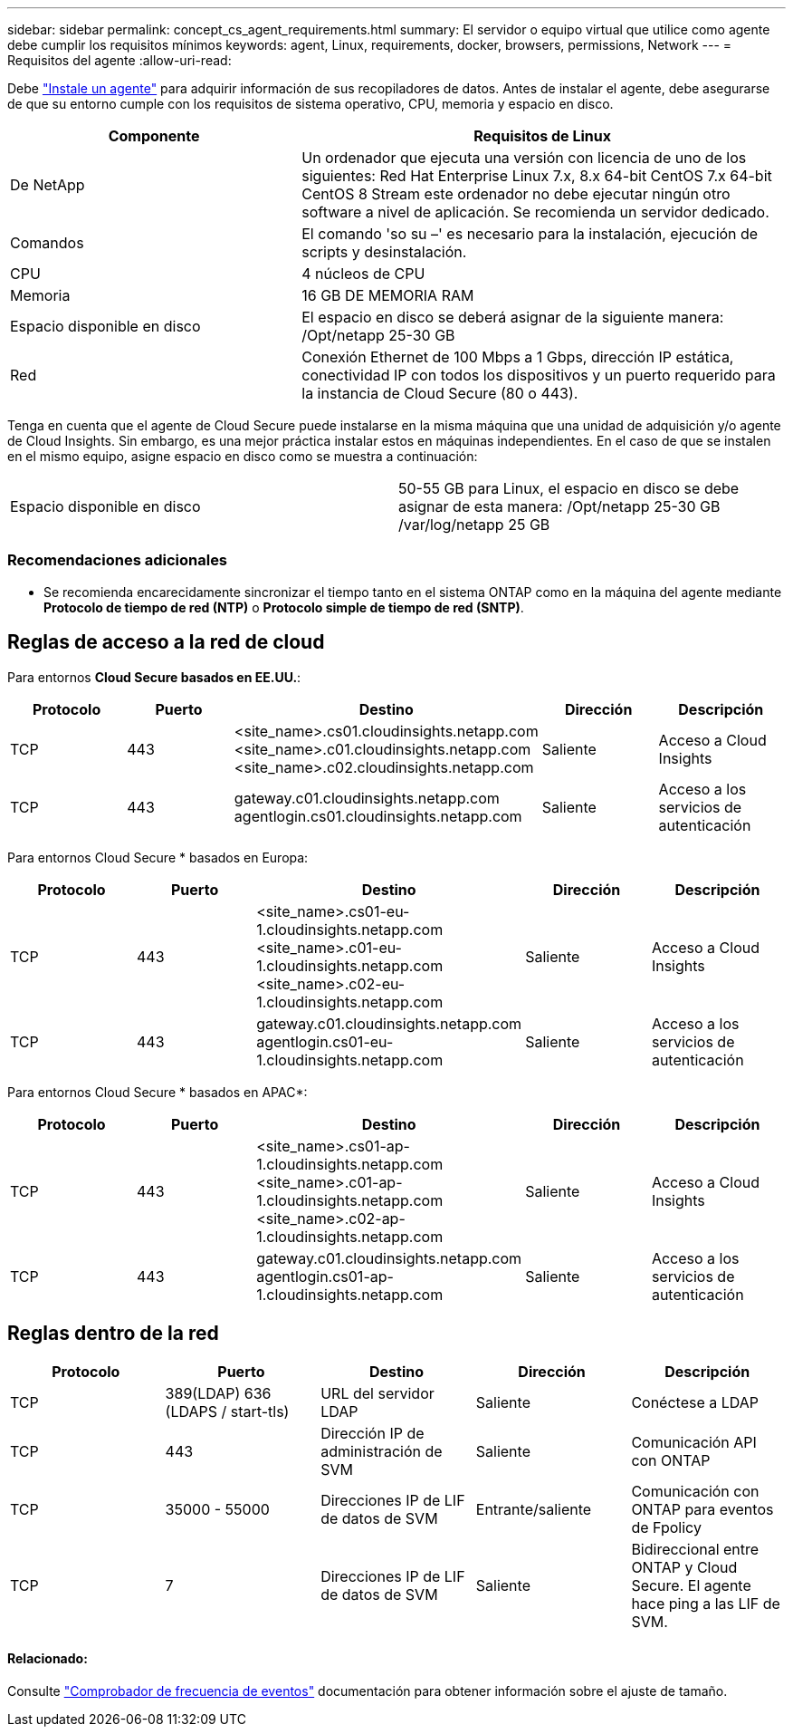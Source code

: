 ---
sidebar: sidebar 
permalink: concept_cs_agent_requirements.html 
summary: El servidor o equipo virtual que utilice como agente debe cumplir los requisitos mínimos 
keywords: agent, Linux, requirements, docker, browsers, permissions, Network 
---
= Requisitos del agente
:allow-uri-read: 


[role="lead"]
Debe link:task_cs_add_agent.html["Instale un agente"] para adquirir información de sus recopiladores de datos. Antes de instalar el agente, debe asegurarse de que su entorno cumple con los requisitos de sistema operativo, CPU, memoria y espacio en disco.

[cols="36,60"]
|===
| Componente | Requisitos de Linux 


| De NetApp | Un ordenador que ejecuta una versión con licencia de uno de los siguientes: Red Hat Enterprise Linux 7.x, 8.x 64-bit CentOS 7.x 64-bit CentOS 8 Stream este ordenador no debe ejecutar ningún otro software a nivel de aplicación. Se recomienda un servidor dedicado. 


| Comandos | El comando 'so su –' es necesario para la instalación, ejecución de scripts y desinstalación. 


| CPU | 4 núcleos de CPU 


| Memoria | 16 GB DE MEMORIA RAM 


| Espacio disponible en disco | El espacio en disco se deberá asignar de la siguiente manera: /Opt/netapp 25-30 GB 


| Red | Conexión Ethernet de 100 Mbps a 1 Gbps, dirección IP estática, conectividad IP con todos los dispositivos y un puerto requerido para la instancia de Cloud Secure (80 o 443). 
|===
Tenga en cuenta que el agente de Cloud Secure puede instalarse en la misma máquina que una unidad de adquisición y/o agente de Cloud Insights. Sin embargo, es una mejor práctica instalar estos en máquinas independientes. En el caso de que se instalen en el mismo equipo, asigne espacio en disco como se muestra a continuación:

|===


| Espacio disponible en disco | 50-55 GB para Linux, el espacio en disco se debe asignar de esta manera: /Opt/netapp 25-30 GB /var/log/netapp 25 GB 
|===


=== Recomendaciones adicionales

* Se recomienda encarecidamente sincronizar el tiempo tanto en el sistema ONTAP como en la máquina del agente mediante *Protocolo de tiempo de red (NTP)* o *Protocolo simple de tiempo de red (SNTP)*.




== Reglas de acceso a la red de cloud

Para entornos *Cloud Secure basados en EE.UU.*:

[cols="5*"]
|===
| Protocolo | Puerto | Destino | Dirección | Descripción 


| TCP | 443 | <site_name>.cs01.cloudinsights.netapp.com <site_name>.c01.cloudinsights.netapp.com <site_name>.c02.cloudinsights.netapp.com | Saliente | Acceso a Cloud Insights 


| TCP | 443 | gateway.c01.cloudinsights.netapp.com agentlogin.cs01.cloudinsights.netapp.com | Saliente | Acceso a los servicios de autenticación 
|===
Para entornos Cloud Secure * basados en Europa:

[cols="5*"]
|===
| Protocolo | Puerto | Destino | Dirección | Descripción 


| TCP | 443 | <site_name>.cs01-eu-1.cloudinsights.netapp.com <site_name>.c01-eu-1.cloudinsights.netapp.com <site_name>.c02-eu-1.cloudinsights.netapp.com | Saliente | Acceso a Cloud Insights 


| TCP | 443 | gateway.c01.cloudinsights.netapp.com agentlogin.cs01-eu-1.cloudinsights.netapp.com | Saliente | Acceso a los servicios de autenticación 
|===
Para entornos Cloud Secure * basados en APAC*:

[cols="5*"]
|===
| Protocolo | Puerto | Destino | Dirección | Descripción 


| TCP | 443 | <site_name>.cs01-ap-1.cloudinsights.netapp.com <site_name>.c01-ap-1.cloudinsights.netapp.com <site_name>.c02-ap-1.cloudinsights.netapp.com | Saliente | Acceso a Cloud Insights 


| TCP | 443 | gateway.c01.cloudinsights.netapp.com agentlogin.cs01-ap-1.cloudinsights.netapp.com | Saliente | Acceso a los servicios de autenticación 
|===


== Reglas dentro de la red

[cols="5*"]
|===
| Protocolo | Puerto | Destino | Dirección | Descripción 


| TCP | 389(LDAP) 636 (LDAPS / start-tls) | URL del servidor LDAP | Saliente | Conéctese a LDAP 


| TCP | 443 | Dirección IP de administración de SVM | Saliente | Comunicación API con ONTAP 


| TCP | 35000 - 55000 | Direcciones IP de LIF de datos de SVM | Entrante/saliente | Comunicación con ONTAP para eventos de Fpolicy 


| TCP | 7 | Direcciones IP de LIF de datos de SVM | Saliente | Bidireccional entre ONTAP y Cloud Secure. El agente hace ping a las LIF de SVM. 
|===


==== Relacionado:

Consulte link:concept_cs_event_rate_checker.html["Comprobador de frecuencia de eventos"] documentación para obtener información sobre el ajuste de tamaño.
